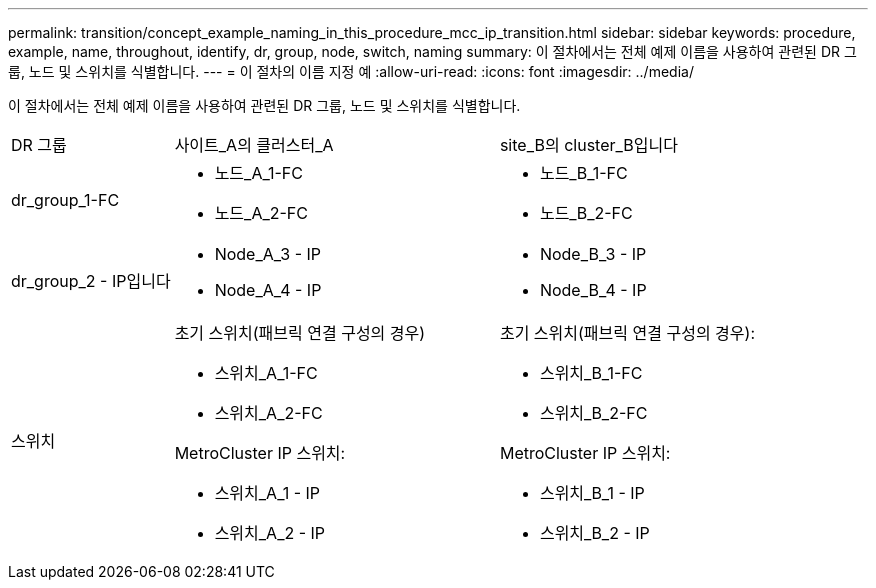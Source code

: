 ---
permalink: transition/concept_example_naming_in_this_procedure_mcc_ip_transition.html 
sidebar: sidebar 
keywords: procedure, example, name, throughout, identify, dr, group, node, switch, naming 
summary: 이 절차에서는 전체 예제 이름을 사용하여 관련된 DR 그룹, 노드 및 스위치를 식별합니다. 
---
= 이 절차의 이름 지정 예
:allow-uri-read: 
:icons: font
:imagesdir: ../media/


[role="lead"]
이 절차에서는 전체 예제 이름을 사용하여 관련된 DR 그룹, 노드 및 스위치를 식별합니다.

[cols="1,2,2"]
|===


| DR 그룹 | 사이트_A의 클러스터_A | site_B의 cluster_B입니다 


 a| 
dr_group_1-FC
 a| 
* 노드_A_1-FC
* 노드_A_2-FC

 a| 
* 노드_B_1-FC
* 노드_B_2-FC




 a| 
dr_group_2 - IP입니다
 a| 
* Node_A_3 - IP
* Node_A_4 - IP

 a| 
* Node_B_3 - IP
* Node_B_4 - IP




 a| 
스위치
 a| 
초기 스위치(패브릭 연결 구성의 경우)

* 스위치_A_1-FC
* 스위치_A_2-FC


MetroCluster IP 스위치:

* 스위치_A_1 - IP
* 스위치_A_2 - IP

 a| 
초기 스위치(패브릭 연결 구성의 경우):

* 스위치_B_1-FC
* 스위치_B_2-FC


MetroCluster IP 스위치:

* 스위치_B_1 - IP
* 스위치_B_2 - IP


|===
